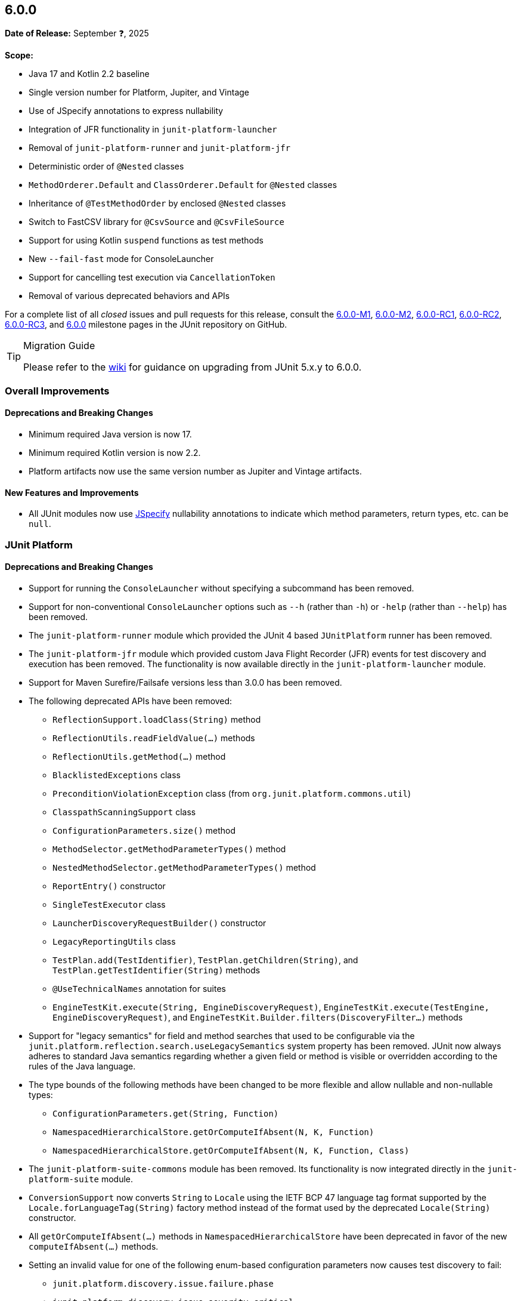[[release-notes-6.0.0]]
== 6.0.0

*Date of Release:* September ❓, 2025

*Scope:*

* Java 17 and Kotlin 2.2 baseline
* Single version number for Platform, Jupiter, and Vintage
* Use of JSpecify annotations to express nullability
* Integration of JFR functionality in `junit-platform-launcher`
* Removal of `junit-platform-runner` and `junit-platform-jfr`
* Deterministic order of `@Nested` classes
* `MethodOrderer.Default` and `ClassOrderer.Default` for `@Nested` classes
* Inheritance of `@TestMethodOrder` by enclosed `@Nested` classes
* Switch to FastCSV library for `@CsvSource` and `@CsvFileSource`
* Support for using Kotlin `suspend` functions as test methods
* New `--fail-fast` mode for ConsoleLauncher
* Support for cancelling test execution via `CancellationToken`
* Removal of various deprecated behaviors and APIs


For a complete list of all _closed_ issues and pull requests for this release, consult the
link:{junit-framework-repo}+/milestone/87?closed=1+[6.0.0-M1],
link:{junit-framework-repo}+/milestone/99?closed=1+[6.0.0-M2],
link:{junit-framework-repo}+/milestone/102?closed=1+[6.0.0-RC1],
link:{junit-framework-repo}+/milestone/105?closed=1+[6.0.0-RC2],
link:{junit-framework-repo}+/milestone/106?closed=1+[6.0.0-RC3], and
link:{junit-framework-repo}+/milestone/103?closed=1+[6.0.0]
milestone pages in the JUnit repository on GitHub.

[TIP]
.Migration Guide
====
Please refer to the
https://github.com/junit-team/junit-framework/wiki/Upgrading-to-JUnit-6.0[wiki] for
guidance on upgrading from JUnit 5.x.y to 6.0.0.
====


[[release-notes-6.0.0-overall-improvements]]
=== Overall Improvements

[[release-notes-6.0.0-overall-deprecations-and-breaking-changes]]
==== Deprecations and Breaking Changes

* Minimum required Java version is now 17.
* Minimum required Kotlin version is now 2.2.
* Platform artifacts now use the same version number as Jupiter and Vintage artifacts.

[[release-notes-6.0.0-overall-new-features-and-improvements]]
==== New Features and Improvements

* All JUnit modules now use https://jspecify.dev/[JSpecify] nullability annotations to
  indicate which method parameters, return types, etc. can be `null`.


[[release-notes-6.0.0-junit-platform]]
=== JUnit Platform

[[release-notes-6.0.0-junit-platform-deprecations-and-breaking-changes]]
==== Deprecations and Breaking Changes

* Support for running the `ConsoleLauncher` without specifying a subcommand has been
  removed.
* Support for non-conventional `ConsoleLauncher` options such as `--h` (rather than `-h`)
  or `-help` (rather than `--help`) has been removed.
* The `junit-platform-runner` module which provided the JUnit 4 based `JUnitPlatform`
  runner has been removed.
* The `junit-platform-jfr` module which provided custom Java Flight Recorder (JFR) events
  for test discovery and execution has been removed. The functionality is now available
  directly in the `junit-platform-launcher` module.
* Support for Maven Surefire/Failsafe versions less than 3.0.0 has been removed.
* The following deprecated APIs have been removed:
  - `ReflectionSupport.loadClass(String)` method
  - `ReflectionUtils.readFieldValue(...)` methods
  - `ReflectionUtils.getMethod(...)` method
  - `BlacklistedExceptions` class
  - `PreconditionViolationException` class (from `org.junit.platform.commons.util`)
  - `ClasspathScanningSupport` class
  - `ConfigurationParameters.size()` method
  - `MethodSelector.getMethodParameterTypes()` method
  - `NestedMethodSelector.getMethodParameterTypes()` method
  - `ReportEntry()` constructor
  - `SingleTestExecutor` class
  - `LauncherDiscoveryRequestBuilder()` constructor
  - `LegacyReportingUtils` class
  - `TestPlan.add(TestIdentifier)`, `TestPlan.getChildren(String)`, and
    `TestPlan.getTestIdentifier(String)` methods
  - `@UseTechnicalNames` annotation for suites
  - `EngineTestKit.execute(String, EngineDiscoveryRequest)`,
    `EngineTestKit.execute(TestEngine, EngineDiscoveryRequest)`, and
    `EngineTestKit.Builder.filters(DiscoveryFilter...)` methods
* Support for "legacy semantics" for field and method searches that used to be
  configurable via the `junit.platform.reflection.search.useLegacySemantics` system
  property has been removed. JUnit now always adheres to standard Java semantics regarding
  whether a given field or method is visible or overridden according to the rules of the
  Java language.
* The type bounds of the following methods have been changed to be more flexible and allow
  nullable and non-nullable types:
  - `ConfigurationParameters.get(String, Function)`
  - `NamespacedHierarchicalStore.getOrComputeIfAbsent(N, K, Function)`
  - `NamespacedHierarchicalStore.getOrComputeIfAbsent(N, K, Function, Class)`
* The `junit-platform-suite-commons` module has been removed. Its functionality is now
  integrated directly in the `junit-platform-suite` module.
* `ConversionSupport` now converts `String` to `Locale` using the IETF BCP 47 language tag
  format supported by the `Locale.forLanguageTag(String)` factory method instead of the
  format used by the deprecated `Locale(String)` constructor.
* All `getOrComputeIfAbsent(...)` methods in `NamespacedHierarchicalStore` have been
  deprecated in favor of the new `computeIfAbsent(...)` methods.
* Setting an invalid value for one of the following enum-based configuration parameters
  now causes test discovery to fail:
  - `junit.platform.discovery.issue.failure.phase`
  - `junit.platform.discovery.issue.severity.critical`
* The methods `findNestedClasses(...)` and `streamNestedClasses(...)` in
  `ReflectionSupport` now return nested classes, which are declared in the same enclosing
  class or interface, ordered in a deterministic but intentionally nonobvious way.
* Serialization support for `TestIdentifier` has been changed in a backwards-incompatible
  way in order to simplify the implementation.

[[release-notes-6.0.0-junit-platform-new-features-and-improvements]]
==== New Features and Improvements

* New `Launcher.execute({LauncherExecutionRequest})` API with corresponding
  `{LauncherExecutionRequestBuilder}` to enable the addition of parameters to test
  executions in the future without additional overloads of `execute(...)`.
* New `discoveryRequest()` method in `{LauncherDiscoveryRequestBuilder}` (analogous to
  `executionRequest(...)` in `{LauncherExecutionRequestBuilder}`), which is an alias for
  the existing `request()` method and is intended to be used via a `static` import.
* New `LauncherDiscoveryRequestBuilder.forExecution()` method which serves as a
  convenience for constructing a `{LauncherExecutionRequest}` that contains a
  `{LauncherDiscoveryRequest}`.
* New `selectClasses(...)` and `selectClassesByName(...)` factory methods have been
  introduced in `{DiscoverySelectors}` to simplify use cases where one needs to select
  multiple individual test classes for the `Launcher` or `EngineTestKit`.
* New `selectors(List)` builder method for `{EngineTestKit}` which can be used in
  conjunction with the new `selectClasses(...)` and `selectClassesByName(...)` factory
  methods in `DiscoverySelectors`.
* New support for cancelling a running test execution via a `{CancellationToken}` passed
  to the `{Launcher}` as part of a `{LauncherExecutionRequest}` and from there to all
  registered test engines. Please refer to the
  <<../user-guide/index.adoc#launcher-api-launcher-cancellation, User Guide>> for details
  and a usage example.
* Passing the `--fail-fast` option to the `execute` subcommand of the `ConsoleLauncher`
  now causes test execution to be cancelled after the first failed test.
* Cancellation support for implementations of `{HierarchicalTestEngine}` such as JUnit
  Jupiter, Spock, and Cucumber.
* Cancellation support for the `@Suite` test engine.
* New `TestTask.getTestDescriptor()` method for use in `HierarchicalTestExecutorService`
  implementations.
* New `computeIfAbsent(...)` methods in `NamespacedHierarchicalStore` to simplify working
  with non-nullable types.
* Convention-based conversion in `ConversionSupport` now supports factory methods and
  factory constructors that accept a single `CharSequence` argument in addition to the
  existing support for factories that accept a single `String` argument.
* Non-printable control characters in display names are now replaced with alternative
  representations. For example, `\n` is replaced with `<LF>`. This applies to all display
  names in JUnit Jupiter, `@SuiteDisplayName`, and any other test engines that subclass
  `AbstractTestDescriptor`. Please refer to the
  <<../user-guide/index.adoc#writing-tests-display-names, User Guide>> for details.
* Stack traces are now pruned up to the test method or lifecycle method.


[[release-notes-6.0.0-junit-jupiter]]
=== JUnit Jupiter

[[release-notes-6.0.0-junit-jupiter-bug-fixes]]
==== Bug Fixes

* CSV headers are now properly supported with the default display name pattern and the
  explicit `+{argumentsWithNames}+` display name pattern for parameterized tests that
  utilize the `useHeadersInDisplayName` flag in `@CsvSource` and `@CsvFileSource`.
  Specifically, the parameter name is no longer duplicated in the display name when a CSV
  header is desired instead.

[[release-notes-6.0.0-junit-jupiter-deprecations-and-breaking-changes]]
==== Deprecations and Breaking Changes

* The following deprecated APIs have been removed:
  - `MethodOrderer.Alphanumeric` class
  - `InvocationInterceptor.interceptDynamicTest(Invocation, ExtensionContext)` method
* The deprecated `junit.jupiter.tempdir.scope` configuration parameter is no longer
  supported.
* The `JRE` enum constants for `JAVA_8` to `JAVA_16` have been deprecated because they can
  no longer be used at runtime since `JAVA_17` is the new baseline. Please also manually
  update any values used with the `minVersion` and `maxVersion` attributes in
  `@EnabledForJreRange` and `@DisabledForJreRange` or the `versions` attributes in
  `@EnabledOnJre` and `@DisabledOnJre` to ensure that you are no longer declaring version
  values less than 17.
* `@EnabledForJreRange` and `@DisabledForJreRange` now use `JAVA_17` as their default
  `min` value.
* For consistency with test methods, `@Nested` classes declared in the same enclosing
  class or interface are now ordered in a deterministic but intentionally nonobvious
  way.
* The `junit-jupiter-migrationsupport` module and its contained classes are now
  deprecated and will be removed in the next major version.
* As a result of migrating from
  https://github.com/uniVocity/univocity-parsers[univocity-parsers] to
  https://fastcsv.org/[FastCSV] for `@CsvSource` and `@CsvFileSource`, root causes and
  messages of exceptions thrown for malformed CSV input may differ in some cases. While
  the overall parsing behavior remains consistent, this may affect custom error handling
  that relies on specific exception types or messages.
* The `lineSeparator` attribute in `@CsvFileSource` has been removed. The line separator
  is now automatically detected, meaning that any of `\r`, `\n`, or `\r\n` is treated as a
  line separator.
* Attributes such as `ignoreLeadingAndTrailingWhitespace`, `nullValues`, and others in
  `@CsvSource` and `@CsvFileSource` now apply to header fields as well as to regular
  fields.
* Extra characters after a closing quote are no longer allowed in `@CsvSource` and
  `@CsvFileSource`. For example, if a single quote is used as the quote character,
  the following CSV value `'foo'INVALID,'bar'` will now cause an exception to be thrown.
  This helps ensure that malformed input is not silently accepted or misinterpreted.
* Support for the `junit.jupiter.params.arguments.conversion.locale.format` configuration
  parameter has been removed. `Locale` conversions are now always performed using the IETF
  BCP 47 language tag format supported by the `Locale.forLanguageTag(String)` factory
  method.
* The return type of the `provideTestTemplateInvocationContexts(ExtensionContext)` method
  in the `TestTemplateInvocationContextProvider` interface has been changed from
  `Stream<TestTemplateInvocationContext>` to
  `Stream<?{nbsp}extends{nbsp}TestTemplateInvocationContext>`.
* The type bounds of the following methods have been changed to be more flexible and allow
  nullable and non-nullable types:
  - `ExtensionContext.getConfigurationParameter(String, Function)`
  - `ExtensionContext.getOrComputeIfAbsent(K, Function)`
  - `ExtensionContext.getOrComputeIfAbsent(K, Function, Class)`
* All `getOrComputeIfAbsent(...)` methods in `ExtensionContext.Store` are now deprecated
  in favor of the new `computeIfAbsent(...)` methods.
* Setting an invalid value for one of the following enum-based configuration parameters
  now causes test discovery or execution to fail:
  - `junit.jupiter.execution.parallel.mode.default`
  - `junit.jupiter.execution.parallel.mode.classes.default`
  - `junit.jupiter.execution.timeout.mode`
  - `junit.jupiter.execution.timeout.thread.mode.default`
  - `junit.jupiter.extensions.testinstantiation.extensioncontextscope.default`
  - `junit.jupiter.tempdir.cleanup.mode.default`
  - `junit.jupiter.testinstance.lifecycle.default`
* The contracts for `Executable` parameters of Kotlin-specific `assertTimeout` functions
  have been changed from `callsInPlace(executable, EXACTLY_ONCE)` to
  `callsInPlace(executable, AT_MOST_ONCE)` which might result in compilation errors.

[[release-notes-6.0.0-junit-jupiter-new-features-and-improvements]]
==== New Features and Improvements

* Non-printable control characters in display names are now replaced with alternative
  representations. Please refer to the
  <<../user-guide/index.adoc#writing-tests-display-names, User Guide>> for details.
* For consistency with `@TestClassOrder`, `@TestMethodOrder` annotations specified on a
  test class are now inherited by its `@Nested` inner classes, recursively.
* New `MethodOrderer.Default` and `ClassOrderer.Default` types for reverting back to
  default ordering on a `@Nested` class and its `@Nested` inner classes when an enclosing
  class specifies a different orderer via `@TestMethodOrder` or `@TestClassOrder`,
  respectively.
* The implementation of `@CsvSource` and `@CsvFileSource` has been migrated from the no
  longer maintained https://github.com/uniVocity/univocity-parsers[univocity-parsers] to
  https://fastcsv.org/[FastCSV]. This improves the consistency of CSV input handling,
  especially for malformed entries, and provides better error reporting and overall
  performance.
* Display names for `@ParameterizedClass` and `@ParameterizedTest` now consistently style
  name-value pairs for arguments using `name = value` formatting – for example,
  `fruit{nbsp}={nbsp}apple` instead of `fruit=apple`.
* Text-based arguments in display names for parameterized tests are now quoted by default.
  In addition, special characters are escaped within quoted text. Please refer to the
  <<../user-guide/index.adoc#writing-tests-parameterized-tests-display-names-quoted-text,
  User Guide>> for details.
* <<../user-guide/index.adoc#writing-tests-parameterized-tests-argument-conversion-implicit-fallback,
  Fallback String-to-Object Conversion>> for parameterized tests now supports factory
  methods and factory constructors that accept a single `CharSequence` argument in
  addition to the existing support for factories that accept a single `String` argument.
* The `Arguments` interface for parameterized tests is now officially a
  `@FunctionalInterface`.
* Kotlin's `suspend` modifier may now be applied to test and lifecycle methods.
* New `computeIfAbsent(...)` methods in `ExtensionContext.Store` to simplify working
  with non-nullable types.
* Reason strings supplied to `ConditionEvaluationResult` APIs are now officially declared
  as `@Nullable`.


[[release-notes-6.0.0-junit-vintage]]
=== JUnit Vintage

[[release-notes-6.0.0-junit-vintage-deprecations-and-breaking-changes]]
==== Deprecations and Breaking Changes

* The JUnit Vintage test engine is now deprecated and will report an INFO level discovery
  issue if it finds at least one JUnit 4 test class. The deprecation warning is intended
  to clarify the purpose of the engine: it should only be used temporarily while migrating
  tests to JUnit Jupiter or another testing framework with native JUnit Platform support.

[[release-notes-6.0.0-junit-vintage-new-features-and-improvements]]
==== New Features and Improvements

* Cancellation support for the Vintage test engine.
